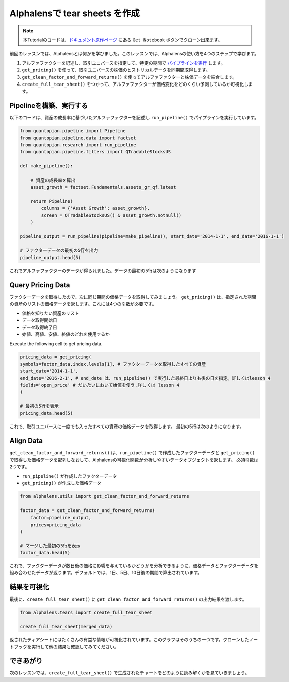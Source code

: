 Alphalensで tear sheets を作成
===================================

.. note:: 

    本Tutorialのコードは、`ドキュメント原作ページ <https://www.quantopian.com/tutorials/alphalens#lesson2>`__ にある ``Get Notebook`` ボタンでクローン出来ます。


前回のレッスンでは、Alphalensとは何かを学びました。このレッスンでは、Alphalensの使い方を4つのステップで学びます。

1. アルファファクターを記述し、取引ユニバースを指定して、特定の期間で `パイプラインを実行 <https://www.quantopian.com/docs/api-reference/research-api-reference#quantopian.research.run_pipeline>`__ します。
2. ``get_pricing()`` を使って、取引ユニバースの株価のヒストリカルデータを同期間取得します。
3. ``get_clean_factor_and_forward_returns()`` を使ってアルファファクターと株価データを結合します。
4. ``create_full_tear_sheet()`` をつかって、アルファファクターが価格変化をどのくらい予測しているか可視化します。


Pipelineを構築、実行する
------------------------

以下のコードは、資産の成長率に基づいたアルファファクターを記述し ``run_pipeline()`` でパイプラインを実行しています。

.. code:: ipython3

    from quantopian.pipeline import Pipeline
    from quantopian.pipeline.data import factset
    from quantopian.research import run_pipeline
    from quantopian.pipeline.filters import QTradableStocksUS
    
    def make_pipeline():
        
        # 資産の成長率を算出
        asset_growth = factset.Fundamentals.assets_gr_qf.latest 
        
        return Pipeline(
            columns = {'Asset Growth': asset_growth},
            screen = QTradableStocksUS() & asset_growth.notnull()
        )
    
    pipeline_output = run_pipeline(pipeline=make_pipeline(), start_date='2014-1-1', end_date='2016-1-1')
    
    # ファクターデータの最初の5行を出力
    pipeline_output.head(5) 

これでアルファファクターのデータが得られました。データの最初の5行は次のようになります

.. image:: notebook_files/alphalens_l2_screenshot1.png

Query Pricing Data
------------------

ファクターデータを取得したので、次に同じ期間の価格データを取得してみましょう。 
``get_pricing()`` は、指定された期間の資産のリストの価格データを返します。これには4つの引数が必要です。

- 価格を知りたい資産のリスト
- データ取得開始日
- データ取得終了日
- 始値、高値、安値、終値のどれを使用するか

Execute the following cell to get pricing data.

.. code:: ipython3

    pricing_data = get_pricing(
    symbols=factor_data.index.levels[1], # ファクターデータを取得したすべての資産
    start_date='2014-1-1',
    end_date='2016-2-1', # end_date は、run_pipeline() で実行した最終日よりも後の日を指定。詳しくはlesson 4
    fields='open_price' # だいたいにおいて始値を使う.詳しくは lesson 4
    )

    # 最初の5行を表示
    pricing_data.head(5)

これで、取引ユニバースに一度でも入ったすべての資産の価格データを取得します。
最初の5行は次のようになります。

.. image:: notebook_files/alphalens_l2_screenshot2.png



Align Data
----------

``get_clean_factor_and_forward_returns()`` は、``run_pipeline()`` で作成したファクターデータと ``get_pricing()`` で取得した価格データを配列しなおして、Alphalensの可視化関数が分析しやすいデータオブジェクトを返します。
必須引数は2つです。

-  ``run_pipeline()`` が作成したファクターデータ
-  ``get_pricing()`` が作成した価格データ

.. code:: ipython3

    from alphalens.utils import get_clean_factor_and_forward_returns
    
    factor_data = get_clean_factor_and_forward_returns(
        factor=pipeline_output, 
        prices=pricing_data
    )
    
    # マージした最初の5行を表示
    factor_data.head(5) 

これで、ファクターデータが数日後の価格に影響を与えているかどうかを分析できるように、価格データとファクターデータを組み合わせたデータが返ります。デフォルトでは、1日、5日、10日後の期間で算出されています。

.. image:: notebook_files/alphalens_l2_screenshot3.png


結果を可視化
-----------------

最後に、``create_full_tear_sheet()`` に ``get_clean_factor_and_forward_returns()`` の出力結果を渡します。


.. code:: ipython3

    from alphalens.tears import create_full_tear_sheet

    create_full_tear_sheet(merged_data)

返されたティアシートにはたくさんの有益な情報が可視化されています。このグラフはそのうちの一つです。クローンしたノートブックを実行して他の結果も確認してみてください。


.. image:: notebook_files/alphalens_l2_screenshot4.png


できあがり
-------------

次のレッスンでは、``create_full_tear_sheet()`` で生成されたチャートをどのように読み解くかを見ていきましょう。
